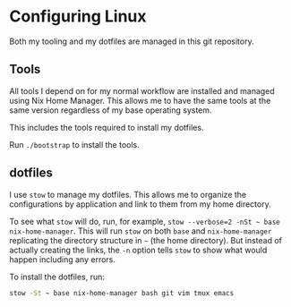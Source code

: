 * Configuring Linux
  Both my tooling and my dotfiles are managed in this git repository.

** Tools
   All tools I depend on for my normal workflow are installed and managed using Nix Home Manager. This allows me to have the same tools at the same version regardless of my base operating system.

   This includes the tools required to install my dotfiles.

   Run =./bootstrap= to install the tools.

** dotfiles
   I use =stow= to manage my dotfiles. This allows me to organize the configurations by application and link to them from my home directory.

   To see what =stow= will do, run, for example, =stow --verbose=2 -nSt ~ base nix-home-manager=. This will run =stow= on both =base= and =nix-home-manager= replicating the directory structure in =~= (the home directory). But instead of actually creating the links, the =-n= option tells =stow= to show what would happen including any errors.

   To install the dotfiles, run:

#+begin_src sh
stow -St ~ base nix-home-manager bash git vim tmux emacs
#+end_src


